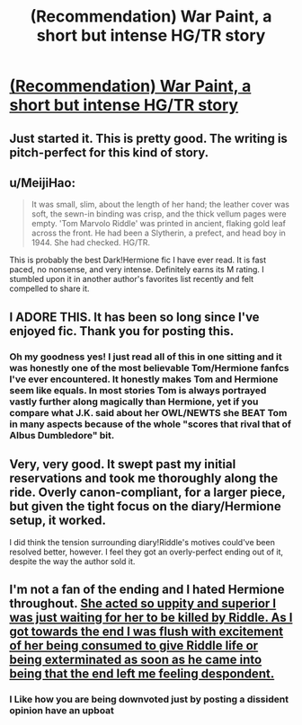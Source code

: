 #+TITLE: (Recommendation) War Paint, a short but intense HG/TR story

* [[https://www.fanfiction.net/s/10402749/1/War-Paint][(Recommendation) War Paint, a short but intense HG/TR story]]
:PROPERTIES:
:Author: MeijiHao
:Score: 13
:DateUnix: 1419280994.0
:DateShort: 2014-Dec-23
:FlairText: Promotion
:END:

** Just started it. This is pretty good. The writing is pitch-perfect for this kind of story.
:PROPERTIES:
:Author: Lane_Anasazi
:Score: 6
:DateUnix: 1419286271.0
:DateShort: 2014-Dec-23
:END:


** u/MeijiHao:
#+begin_quote
  It was small, slim, about the length of her hand; the leather cover was soft, the sewn-in binding was crisp, and the thick vellum pages were empty. 'Tom Marvolo Riddle' was printed in ancient, flaking gold leaf across the front. He had been a Slytherin, a prefect, and head boy in 1944. She had checked. HG/TR.
#+end_quote

This is probably the best Dark!Hermione fic I have ever read. It is fast paced, no nonsense, and very intense. Definitely earns its M rating. I stumbled upon it in another author's favorites list recently and felt compelled to share it.
:PROPERTIES:
:Author: MeijiHao
:Score: 5
:DateUnix: 1419281190.0
:DateShort: 2014-Dec-23
:END:


** I ADORE THIS. It has been so long since I've enjoyed fic. Thank you for posting this.
:PROPERTIES:
:Author: howaboutgofuckyrself
:Score: 3
:DateUnix: 1419310455.0
:DateShort: 2014-Dec-23
:END:

*** Oh my goodness yes! I just read all of this in one sitting and it was honestly one of the most believable Tom/Hermione fanfcs I've ever encountered. It honestly makes Tom and Hermione seem like equals. In most stories Tom is always portrayed vastly further along magically than Hermione, yet if you compare what J.K. said about her OWL/NEWTS she BEAT Tom in many aspects because of the whole "scores that rival that of Albus Dumbledore" bit.
:PROPERTIES:
:Author: lacrosse17
:Score: 3
:DateUnix: 1419403416.0
:DateShort: 2014-Dec-24
:END:


** Very, very good. It swept past my initial reservations and took me thoroughly along the ride. Overly canon-compliant, for a larger piece, but given the tight focus on the diary/Hermione setup, it worked.

I did think the tension surrounding diary!Riddle's motives could've been resolved better, however. I feel they got an overly-perfect ending out of it, despite the way the author sold it.
:PROPERTIES:
:Score: 3
:DateUnix: 1419328840.0
:DateShort: 2014-Dec-23
:END:


** I'm not a fan of the ending and I hated Hermione throughout. [[/spoiler][She acted so uppity and superior I was just waiting for her to be killed by Riddle. As I got towards the end I was flush with excitement of her being consumed to give Riddle life or being exterminated as soon as he came into being that the end left me feeling despondent.]]
:PROPERTIES:
:Author: FutureTrunks
:Score: 3
:DateUnix: 1419291452.0
:DateShort: 2014-Dec-23
:END:

*** I Like how you are being downvoted just by posting a dissident *opinion* have an upboat
:PROPERTIES:
:Author: Notosk
:Score: 1
:DateUnix: 1419331029.0
:DateShort: 2014-Dec-23
:END:

